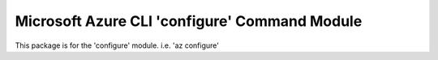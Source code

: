 Microsoft Azure CLI 'configure' Command Module
==================================

This package is for the 'configure' module.
i.e. 'az configure'
